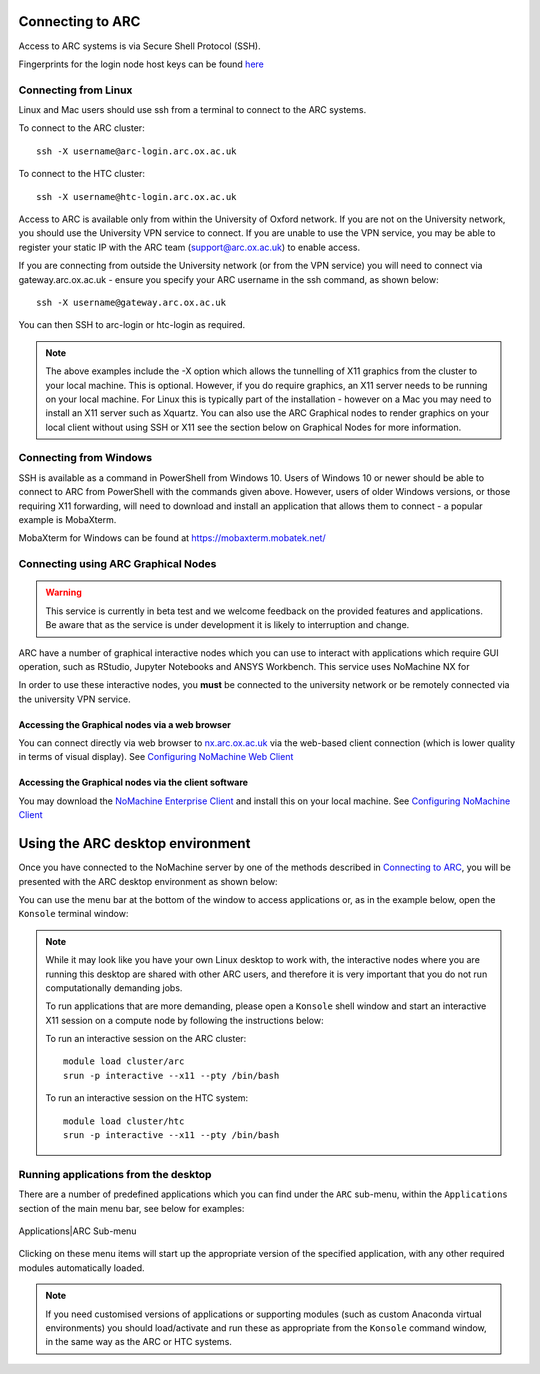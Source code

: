 Connecting to ARC
=================

Access to ARC systems is via Secure Shell Protocol (SSH).

Fingerprints for the login node host keys can be found `here <https://arc-user-guide.readthedocs.io/en/latest/arc-host-keys.html>`_

Connecting from Linux
---------------------

Linux and Mac users should use ssh from a terminal to connect to the ARC systems.

To connect to the ARC cluster::

    ssh -X username@arc-login.arc.ox.ac.uk

To connect to the HTC cluster::

    ssh -X username@htc-login.arc.ox.ac.uk

Access to ARC is available only from within the University of Oxford network. If you are not on the University network, you should use the University VPN service to connect. If you are unable to use the VPN service, you may be able to register your static IP with the ARC team (support@arc.ox.ac.uk) to enable access.

If you are connecting from outside the University network (or from the VPN service) you will need to connect via gateway.arc.ox.ac.uk - ensure you specify your ARC username in the ssh command, as shown below::

    ssh -X username@gateway.arc.ox.ac.uk

You can then SSH to arc-login or htc-login as required.

.. note::

    The above examples include the -X option which allows the tunnelling of X11 graphics from the cluster to your local machine. This is optional. However, if you do require graphics, an X11 server needs to be running on your local machine. For Linux this is typically part of the installation - however on a Mac you may need to install an X11 server such as Xquartz. You can also use the ARC Graphical nodes to render graphics on your local client without using SSH or X11 see the section below on Graphical Nodes for more information.

Connecting from Windows
-----------------------

SSH is available as a command in PowerShell from Windows 10. Users of Windows 10 or newer should be able to connect to ARC from PowerShell with the commands given above. However, users of older Windows versions, or those requiring X11 forwarding, will need to download and install an application that allows them to connect - a popular example is MobaXterm.

MobaXterm for Windows can be found at `https://mobaxterm.mobatek.net/ <https://mobaxterm.mobatek.net/>`_

Connecting using ARC Graphical Nodes
------------------------------------

.. warning::
   This service is currently in beta test and we welcome feedback on the provided features and applications. Be aware that as the service 
   is under development it is likely to interruption and change.   

ARC have a number of graphical interactive nodes which you can use to interact with applications which require GUI operation, such as RStudio, Jupyter Notebooks
and ANSYS Workbench. This service uses NoMachine NX for 

In order to use these interactive nodes, you **must** be connected to the university network or be remotely connected via the university VPN service. 

Accessing the Graphical nodes via a web browser
^^^^^^^^^^^^^^^^^^^^^^^^^^^^^^^^^^^^^^^^^^^^^^^

You can connect directly via web browser to `nx.arc.ox.ac.uk <https://nx.arc.ox.ac.uk>`_ via the web-based client connection (which is lower quality in terms of
visual display). See `Configuring NoMachine Web Client <https://arc-user-guide.readthedocs.io/en/latest/arc-nx-web.html>`_

Accessing the Graphical nodes via the client software
^^^^^^^^^^^^^^^^^^^^^^^^^^^^^^^^^^^^^^^^^^^^^^^^^^^^^

You may download the `NoMachine Enterprise Client <https://www.nomachine.com/download-enterprise#NoMachine-Enterprise-Client>`_ and install this on your
local machine. See `Configuring NoMachine Client <https://arc-user-guide.readthedocs.io/en/latest/arc-nx-client.html>`_

  
Using the ARC desktop environment
=================================

Once you have connected to the NoMachine server by one of the methods described in `Connecting to ARC <https://arc-user-guide.readthedocs.io/en/latest/connecting-to-arc.html>`_, you will be presented with the ARC desktop environment as shown below:

.. image:: images/arc-desktop.png
  :width: 800
  :alt: ARC Desktop
  
You can use the menu bar at the bottom of the window to access applications or, as in the example below, open the ``Konsole`` terminal window:

.. image:: images/arc-konsole.png
  :width: 800
  :alt: ARC Konsole
  
.. note::
  While it may look like you have your own Linux desktop to work with, the interactive nodes where you are running this desktop are 
  shared with other ARC users, and therefore it is very important that you do not run computationally demanding jobs. 
  
  To run applications that are more demanding, please open a ``Konsole`` shell window and start an interactive X11 
  session on a compute node by following the instructions below:
              
  To run an interactive session on the ARC cluster::
  
     module load cluster/arc
     srun -p interactive --x11 --pty /bin/bash
    
  To run an interactive session on the HTC system::
                
     module load cluster/htc
     srun -p interactive --x11 --pty /bin/bash
                
              
Running applications from the desktop
-------------------------------------
  
There are a number of predefined applications which you can find under the ``ARC`` sub-menu, within the ``Applications`` section of the main menu bar, see below for examples:
  
  .. image:: images/arc-apps1.png
    :width: 800
    :alt: ARC Apps Menu
  
Applications|ARC Sub-menu 
  
  .. image:: images/arc-apps2.png
    :width: 350
    :alt: ARC Apps List

Clicking on these menu items will start up the appropriate version of the specified application, with any other required modules automatically loaded.

.. note::
   If you need customised versions of applications or supporting modules (such as custom Anaconda virtual environments) you should load/activate and run these as
   appropriate from the ``Konsole`` command window, in the same way as the ARC or HTC systems.
   
   
